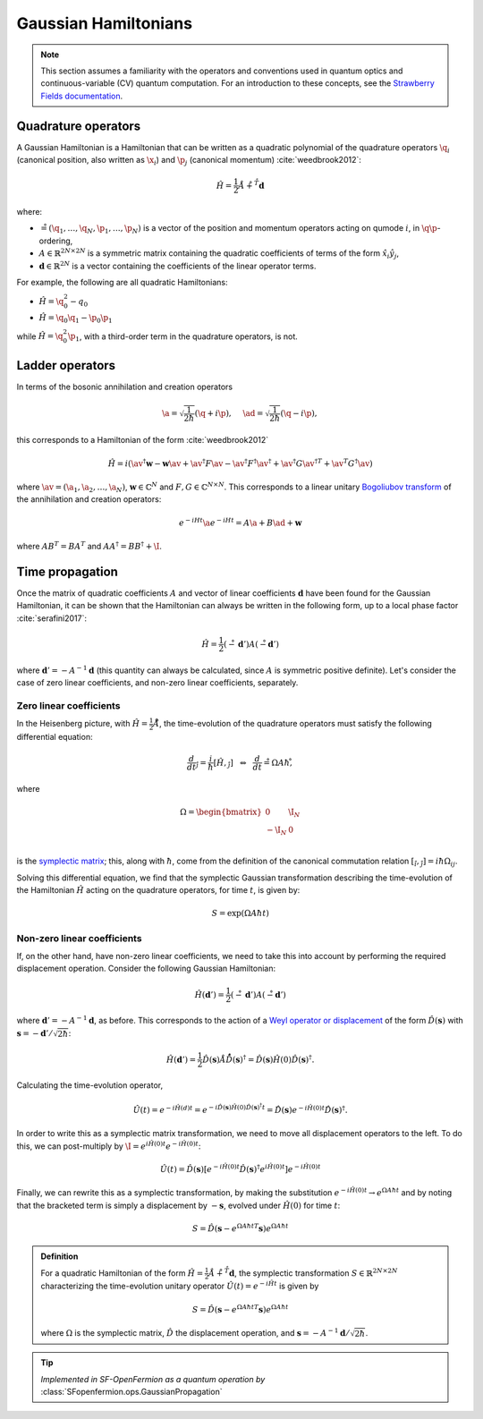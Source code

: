 .. role:: html(raw)
   :format: html

.. _gaussian_hamiltonians:


Gaussian Hamiltonians
======================

.. sectionauthor:: Josh Izaac <josh@xanadu.ai>

.. note:: This section assumes a familiarity with the operators and conventions used in quantum optics and continuous-variable (CV) quantum computation. For an introduction to these concepts, see the `Strawberry Fields documentation <https://strawberryfields.readthedocs.io/>`_.


Quadrature operators
--------------------

A Gaussian Hamiltonian is a Hamiltonian that can be written as a quadratic polynomial of the quadrature operators :math:`\q_i` (canonical position, also written as :math:`\x_i`) and :math:`\p_j` (canonical momentum) :cite:`weedbrook2012`:

.. math:: \hat{H} = \frac{1}{2}\r A\r + \r^T \mathbf{d}

where:

* :math:`\r=(\q_1,\dots,\q_{N},\p_1,\dots,\p_N)` is a vector of the position and momentum operators acting on qumode :math:`i`, in :math:`\q\p`-ordering,

* :math:`A\in\mathbb{R}^{2N\times 2N}` is a symmetric matrix containing the quadratic coefficients of terms of the form :math:`\hat{x}_i\hat{y}_j`,

* :math:`\mathbf{d}\in\mathbb{R}^{2N}` is a vector containing the coefficients of the linear operator terms.

For example, the following are all quadratic Hamiltonians:

* :math:`\hat{H} = \q_0^2 -q_0`
* :math:`\hat{H} = \q_0 \q_1 - \p_0\p_1`

while :math:`\hat{H}=\q_0^2\p_1`, with a third-order term in the quadrature operators, is not.


Ladder operators
--------------------

In terms of the bosonic annihilation and creation operators

.. math:: \a = \sqrt{\frac{1}{2 \hbar}} (\q +i\p), ~~~~ \ad = \sqrt{\frac{1}{2 \hbar}} (\q -i\p),

this corresponds to a Hamiltonian of the form :cite:`weedbrook2012`

.. math:: \hat{H} = i\left(\av^\dagger \mathbf{w} - \mathbf{w}\av +\av^\dagger F \av  - \av^\dagger F^\dagger \av^\dagger +\av^\dagger G {\av^\dagger}^T +{\av}^T G^\dagger \av\right)

where :math:`\av = (\a_1, \a_2,\dots,\a_N)`, :math:`\mathbf{w}\in\mathbb{C}^N` and :math:`F,G\in\mathbb{C}^{N\times N}`. This corresponds to a linear unitary `Bogoliubov transform <https://en.wikipedia.org/wiki/Bogoliubov_transformation>`_ of the annihilation and creation operators:

.. math:: e^{-iHt}\a e^{-iHt} = A\a + B\ad + \mathbf{w}

where :math:`AB^T=BA^T` and :math:`AA^\dagger = BB^\dagger+\I`.


Time propagation
----------------

Once the matrix of quadratic coefficients :math:`A` and vector of linear coefficients :math:`\mathbf{d}` have been found for the Gaussian Hamiltonian, it can be shown that the Hamiltonian can always be written in the following form, up to a local phase factor :cite:`serafini2017`:

.. math:: \hat{H} = \frac{1}{2}(\r-\mathbf{d}')A(\r-\mathbf{d}')

where :math:`\mathbf{d}'=-A^{-1}\mathbf{d}` (this quantity can always be calculated, since :math:`A` is symmetric positive definite). Let's consider the case of zero linear coefficients, and non-zero linear coefficients, separately.

Zero linear coefficients
^^^^^^^^^^^^^^^^^^^^^^^^

In the Heisenberg picture, with :math:`\hat{H}=\frac{1}{2}\r A\r`, the time-evolution of the quadrature operators must satisfy the following differential equation:

.. math:: \frac{d}{dt}\r_j = \frac{i}{\hbar}[\hat{H},\r_j] ~~\Leftrightarrow ~~ \frac{d}{dt}\r = \Omega A \hbar\r ,

where

.. math::  \Omega = \begin{bmatrix} 0 & \I_N \\-\I_N & 0 \\\end{bmatrix}

is the `symplectic matrix <https://en.wikipedia.org/wiki/Symplectic_matrix>`_; this, along with :math:`\hbar`, come from the definition of the canonical commutation relation :math:`[\r_i,\r_j]=i\hbar \Omega_{ij}`.

Solving this differential equation, we find that the symplectic Gaussian transformation describing the time-evolution of the Hamiltonian :math:`\hat{H}` acting on the quadrature operators, for time :math:`t`, is given by:

.. math:: S = \exp{\left(\Omega A \hbar t\right)}


Non-zero linear coefficients
^^^^^^^^^^^^^^^^^^^^^^^^^^^^

If, on the other hand, have non-zero linear coefficients, we need to take this into account by performing the required displacement operation. Consider the following Gaussian Hamiltonian:

.. math:: \hat{H}(\mathbf{d}') = \frac{1}{2}(\r-\mathbf{d}')A(\r-\mathbf{d}')


where :math:`\mathbf{d}'=-A^{-1}\mathbf{d}`, as before. This corresponds to the action of a `Weyl operator or displacement <https://strawberryfields.readthedocs.io/en/latest/conventions/gates.html#displacement>`_ of the form :math:`\hat{D}(\mathbf{s})` with :math:`\mathbf{s}=-\mathbf{d}'/\sqrt{2\hbar}`:

.. math::  \hat{H}(\mathbf{d}') = \frac{1}{2}\hat{D}(\mathbf{s})\r A\r \hat{D}(\mathbf{s})^\dagger = \hat{D}(\mathbf{s})\hat{H}(0)\hat{D}(\mathbf{s})^\dagger.

Calculating the time-evolution operator,

.. math:: \hat{U}(t) = e^{-i\hat{H}(d) t} = e^{-i\hat{D}(\mathbf{s})\hat{H}(0)\hat{D}(\mathbf{s})^\dagger t} = \hat{D}(\mathbf{s})e^{-i\hat{H}(0) t}\hat{D}(\mathbf{s})^\dagger.

In order to write this as a symplectic matrix transformation, we need to move all displacement operators to the left. To do this, we can post-multiply by :math:`\I=e^{i\hat{H}(0)t}e^{-i\hat{H}(0)t}`:

.. math::
	\hat{U}(t) = \hat{D}(\mathbf{s})\left[e^{-i\hat{H}(0) t}\hat{D}(\mathbf{s})^\dagger e^{i\hat{H}(0)t}\right]e^{-i\hat{H}(0)t}

Finally, we can rewrite this as a symplectic transformation, by making the substitution :math:`e^{-i\hat{H}(0)t}\rightarrow e^{\Omega A \hbar t}` and by noting that the bracketed term is simply a displacement by :math:`-\mathbf{s}`, evolved under :math:`\hat{H}(0)` for time :math:`t`:

.. math::
	S = \hat{D}(\mathbf{s} -{e^{\Omega A \hbar t}}^T \mathbf{s}) e^{\Omega A \hbar t}


.. admonition:: Definition
	:class: defn

	For a quadratic Hamiltonian of the form :math:`\hat{H} = \frac{1}{2}\r A\r + \r^T \mathbf{d}`, the symplectic transformation :math:`S\in\mathbb{R}^{2N\times 2N}` characterizing the time-evolution unitary operator :math:`\hat{U}(t) = e^{-i\hat{H}t}` is given by

	.. math:: S = \hat{D}(\mathbf{s} -{e^{\Omega A \hbar t}}^T \mathbf{s}) e^{\Omega A \hbar t}

	where :math:`\Omega` is the symplectic matrix, :math:`\hat{D}` the displacement operation, and :math:`\mathbf{s} = -A^{-1}\mathbf{d}/\sqrt{2\hbar}`.

.. tip::

   *Implemented in SF-OpenFermion as a quantum operation by* :class:`SFopenfermion.ops.GaussianPropagation`